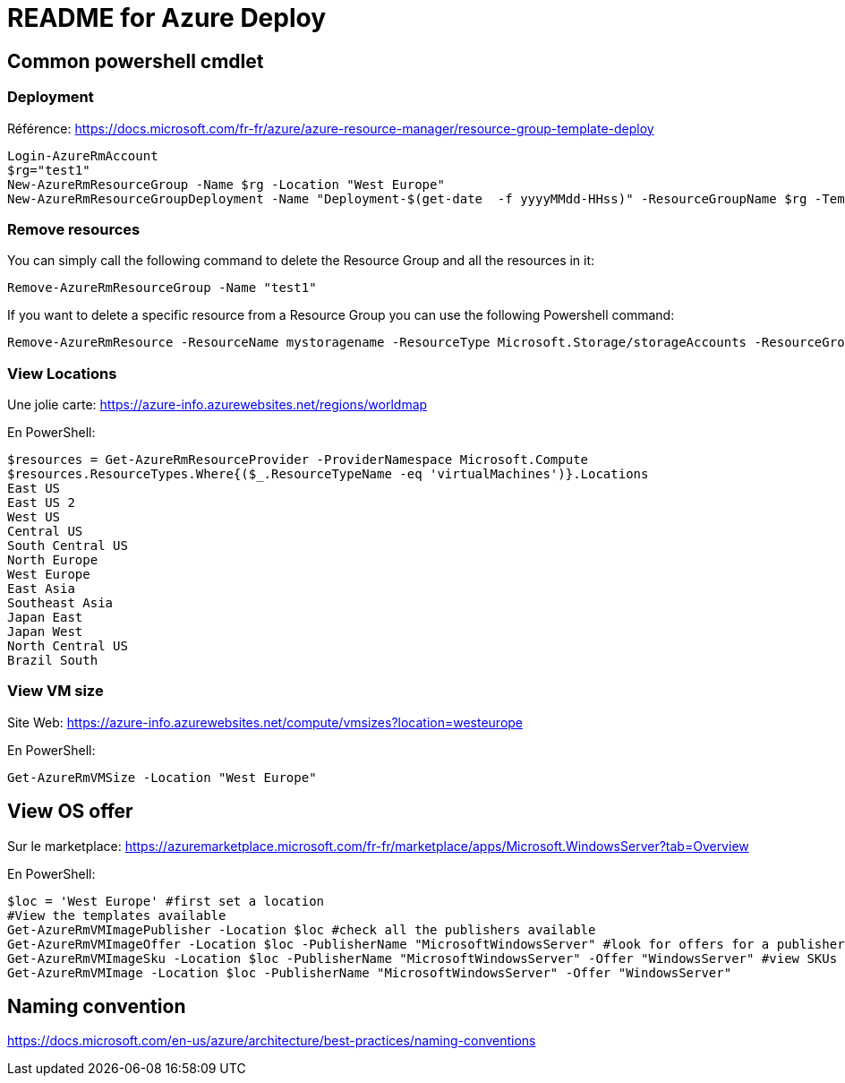 = README for Azure Deploy

:Date:

== Common powershell cmdlet
=== Deployment
Référence: https://docs.microsoft.com/fr-fr/azure/azure-resource-manager/resource-group-template-deploy

----
Login-AzureRmAccount
$rg="test1"
New-AzureRmResourceGroup -Name $rg -Location "West Europe"
New-AzureRmResourceGroupDeployment -Name "Deployment-$(get-date  -f yyyyMMdd-HHss)" -ResourceGroupName $rg -TemplateFile .\azuredeploy.json -TemplateParameterFile .\azuredeploy.parameters.json
----
=== Remove resources


You can simply call the following command to delete the Resource Group and all the resources in it:

    Remove-AzureRmResourceGroup -Name "test1"


If you want to delete a specific resource from a Resource Group you can use the following Powershell command:

    Remove-AzureRmResource -ResourceName mystoragename -ResourceType Microsoft.Storage/storageAccounts -ResourceGroupName "test1"


=== View Locations
Une jolie carte: https://azure-info.azurewebsites.net/regions/worldmap

En PowerShell:
----
$resources = Get-AzureRmResourceProvider -ProviderNamespace Microsoft.Compute
$resources.ResourceTypes.Where{($_.ResourceTypeName -eq 'virtualMachines')}.Locations
East US
East US 2
West US
Central US
South Central US
North Europe
West Europe
East Asia
Southeast Asia
Japan East
Japan West
North Central US
Brazil South
----

=== View VM size
Site Web: https://azure-info.azurewebsites.net/compute/vmsizes?location=westeurope

En PowerShell:
----
Get-AzureRmVMSize -Location "West Europe"
----

== View OS offer
Sur le marketplace: https://azuremarketplace.microsoft.com/fr-fr/marketplace/apps/Microsoft.WindowsServer?tab=Overview

En PowerShell:
----
$loc = 'West Europe' #first set a location
#View the templates available
Get-AzureRmVMImagePublisher -Location $loc #check all the publishers available
Get-AzureRmVMImageOffer -Location $loc -PublisherName "MicrosoftWindowsServer" #look for offers for a publisher
Get-AzureRmVMImageSku -Location $loc -PublisherName "MicrosoftWindowsServer" -Offer "WindowsServer" #view SKUs for an offer
Get-AzureRmVMImage -Location $loc -PublisherName "MicrosoftWindowsServer" -Offer "WindowsServer"
----

== Naming convention

https://docs.microsoft.com/en-us/azure/architecture/best-practices/naming-conventions